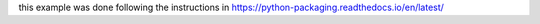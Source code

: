 this example was done following the instructions in https://python-packaging.readthedocs.io/en/latest/
